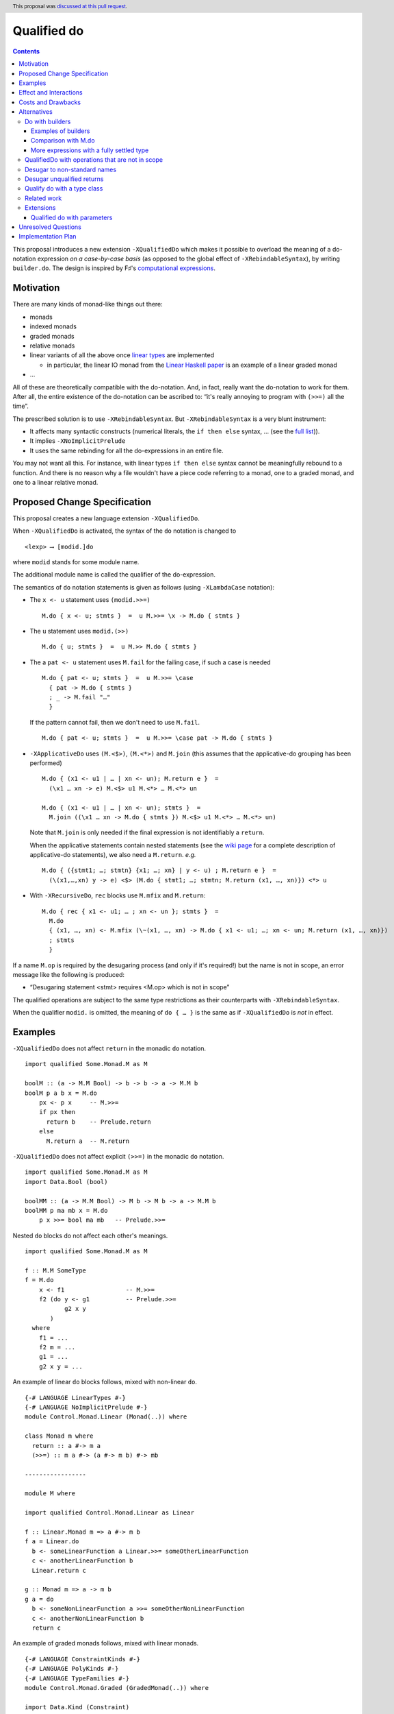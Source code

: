 Qualified do
============

.. author:: Facundo Domínguez, Arnaud Spiwack, Matthías Páll Gissurarson
.. date-accepted:: 2020-05-21
.. ticket-url::
.. implemented::
.. highlight:: haskell
.. header:: This proposal was `discussed at this pull request <https://github.com/ghc-proposals/ghc-proposals/pull/216>`_.
.. contents::

This proposal introduces a new extension ``-XQualifiedDo`` which makes it possible to overload the meaning of a do-notation expression *on a case-by-case basis* (as opposed to the global effect of ``-XRebindableSyntax``), by writing ``builder.do``. The design is inspired by F♯'s  `computational
expressions <https://docs.microsoft.com/en-us/dotnet/fsharp/language-reference/computation-express
ions>`_.

Motivation
------------

There are many kinds of monad-like things out there:

* monads
* indexed monads
* graded monads
* relative monads
* linear variants of all the above once `linear types
  <https://github.com/ghc-proposals/ghc-proposals/pull/111>`_ are
  implemented

  * in particular, the linear IO monad from the `Linear Haskell paper
    <https://arxiv.org/abs/1710.09756>`_ is an example of a linear
    graded monad
* …

All of these are theoretically compatible with the do-notation. And, in fact, really want the do-notation to work for them. After all, the entire existence of the do-notation can be ascribed to: “it's really annoying to program with ``(>>=)`` all the time”.

The prescribed solution is to use ``-XRebindableSyntax``. But ``-XRebindableSyntax`` is a very blunt instrument:

* It affects many syntactic constructs (numerical literals, the ``if then else`` syntax, … (see the `full list <https://downloads.haskell.org/~ghc/latest/docs/html/users_guide/glasgow_exts.html#extension-RebindableSyntax>`_)).
* It implies ``-XNoImplicitPrelude``
* It uses the same rebinding for all the do-expressions in an entire file.

You may not want all this. For instance, with linear types ``if then else`` syntax cannot be meaningfully rebound to a function. And there is no reason why a file wouldn't have a piece code referring to a monad, one to a graded monad, and one to a linear relative monad.

Proposed Change Specification
-----------------------------

This proposal creates a new language extension ``-XQualifiedDo``.

When ``-XQualifiedDo`` is activated, the syntax of the ``do`` notation is changed to

::

  <lexp> ⟶ [modid.]do

where ``modid`` stands for some module name.

The additional module name is called the qualifier of the do-expression.

The semantics of ``do`` notation statements is given as follows (using
``-XLambdaCase`` notation):

* The ``x <- u`` statement uses ``(modid.>>=)``

  ::

    M.do { x <- u; stmts }  =  u M.>>= \x -> M.do { stmts }

* The ``u`` statement uses ``modid.(>>)``

  ::

    M.do { u; stmts }  =  u M.>> M.do { stmts }

* The a ``pat <- u`` statement uses ``M.fail`` for the failing case,
  if such a case is needed

  ::

    M.do { pat <- u; stmts }  =  u M.>>= \case
      { pat -> M.do { stmts }
      ; _ -> M.fail "…"
      }

  If the pattern cannot fail, then we don't need to use ``M.fail``.

  ::

    M.do { pat <- u; stmts }  =  u M.>>= \case pat -> M.do { stmts }

* ``-XApplicativeDo`` uses ``(M.<$>)``, ``(M.<*>)`` and ``M.join`` (this
  assumes that the applicative-do grouping has been performed)

  ::

    M.do { (x1 <- u1 | … | xn <- un); M.return e }  =
      (\x1 … xn -> e) M.<$> u1 M.<*> … M.<*> un

    M.do { (x1 <- u1 | … | xn <- un); stmts }  =
      M.join ((\x1 … xn -> M.do { stmts }) M.<$> u1 M.<*> … M.<*> un)


  Note that ``M.join`` is only needed if the final expression is
  not identifiably a ``return``.

  When the applicative statements contain nested statements (see the
  `wiki page
  <https://gitlab.haskell.org/ghc/ghc/wikis/applicative-do>`_ for a
  complete description of applicative-do statements), we also need a
  ``M.return``. *e.g.*

  ::

    M.do { ({stmt1; …; stmtn} {x1; …; xn} | y <- u) ; M.return e }  =
      (\(x1,…,xn) y -> e) <$> (M.do { stmt1; …; stmtn; M.return (x1, …, xn)}) <*> u

*  With ``-XRecursiveDo``, ``rec`` blocks use ``M.mfix`` and ``M.return``:

   ::

     M.do { rec { x1 <- u1; … ; xn <- un }; stmts }  =
       M.do
       { (x1, …, xn) <- M.mfix (\~(x1, …, xn) -> M.do { x1 <- u1; …; xn <- un; M.return (x1, …, xn)})
       ; stmts
       }

If a name ``M.op`` is required by the desugaring process (and only if it's required!) but the name is not in scope, an error message like the following is produced:

* “Desugaring statement <stmt> requires <M.op> which is not in scope”

The qualified operations are subject to the same type restrictions as their counterparts with ``-XRebindableSyntax``.

When the qualifier ``modid.`` is omitted, the meaning of ``do { … }`` is the
same as if ``-XQualifiedDo`` is *not* in effect.

Examples
--------

``-XQualifiedDo`` does not affect ``return`` in the monadic ``do`` notation.

::

  import qualified Some.Monad.M as M

  boolM :: (a -> M.M Bool) -> b -> b -> a -> M.M b
  boolM p a b x = M.do
      px <- p x     -- M.>>=
      if px then
        return b    -- Prelude.return
      else
        M.return a  -- M.return

``-XQualifiedDo`` does not affect explicit ``(>>=)`` in the monadic ``do`` notation.

::

  import qualified Some.Monad.M as M
  import Data.Bool (bool)

  boolMM :: (a -> M.M Bool) -> M b -> M b -> a -> M.M b
  boolMM p ma mb x = M.do
      p x >>= bool ma mb   -- Prelude.>>=

Nested ``do`` blocks do not affect each other's meanings.

::

  import qualified Some.Monad.M as M

  f :: M.M SomeType
  f = M.do
      x <- f1                 -- M.>>=
      f2 (do y <- g1          -- Prelude.>>=
             g2 x y
         )
    where
      f1 = ...
      f2 m = ...
      g1 = ...
      g2 x y = ...

An example of linear ``do`` blocks follows, mixed with non-linear
``do``.

::

  {-# LANGUAGE LinearTypes #-}
  {-# LANGUAGE NoImplicitPrelude #-}
  module Control.Monad.Linear (Monad(..)) where

  class Monad m where
    return :: a #-> m a
    (>>=) :: m a #-> (a #-> m b) #-> mb

  -----------------

  module M where

  import qualified Control.Monad.Linear as Linear

  f :: Linear.Monad m => a #-> m b
  f a = Linear.do
    b <- someLinearFunction a Linear.>>= someOtherLinearFunction
    c <- anotherLinearFunction b
    Linear.return c

  g :: Monad m => a -> m b
  g a = do
    b <- someNonLinearFunction a >>= someOtherNonLinearFunction
    c <- anotherNonLinearFunction b
    return c

An example of graded monads follows, mixed with linear monads.

::

  {-# LANGUAGE ConstraintKinds #-}
  {-# LANGUAGE PolyKinds #-}
  {-# LANGUAGE TypeFamilies #-}
  module Control.Monad.Graded (GradedMonad(..)) where

  import Data.Kind (Constraint)

  class GradedMonad (m :: k -> * -> *) where
    type Unit m :: k
    type Plus m (i :: k) (j :: k) :: k
    type Inv  m (i :: k) (j :: k) :: Constraint
    (>>=) :: Inv m i j => m i a -> (a -> m j b) -> m (Plus m i j) b
    return :: a -> m (Unit m) a

  -----------------

  module M where

  import Control.Monad.Graded as Graded
  import Control.Monad.Linear as Linear

  g :: GradedMonad m => a -> m SomeTypeIndex b
  g a = Graded.do
    b <- someGradedFunction a Graded.>>= someOtherGradedFunction
    c <- anotherGradedFunction b
    Graded.return c

  f :: Linear.Monad m => a #-> m b
  f a = Linear.do
    b <- someLinearFunction a Linear.>>= someOtherLinearFunction
    c <- anotherLinearFunction b
    Linear.return c

An example of super monad follows.

::

  {-# LANGUAGE ConstraintKinds #-}
  {-# LANGUAGE PolyKinds #-}
  {-# LANGUAGE TypeFamilies #-}
  module Control.Monad.Super (Bind(..), Return(..)) where

  import Data.Kind (Constraint)

  class (Functor m, Functor n, Functor p) => Bind m n p where
    type BindCts m n p :: Constraint
    type BindCts m n p = ()
    (>>=) :: (BindCts m n p) => m a -> (a -> n b) -> p b

  class Functor m => Return m where
    type ReturnCts m :: Constraint
    type ReturnCts m = ()
    return :: (ReturnCts m) => a -> m a

  -----------------

  module M where

  import qualified Control.Monad.Super as Super
  import qualified Control.Monad.Linear as Linear

  g :: a -> SomeSuperMonad b
  g a = Super.do
    b <- someSuperFunction a Super.>>= someOtherSuperFunction
    c <- anotherSuperFunction b
    Super.return c

  f :: Linear.Monad m => a #-> m b
  f a = Linear.do
    b <- someLinearFunction a Linear.>>= someOtherLinearFunction
    c <- anotherLinearFunction b
    Linear.return c


Effect and Interactions
-----------------------

``-XQualifiedDo`` makes it possible to choose, for each of the individual do-expressions, what kind of monad-like notion they are about. Even if the monad-like notion doesn't support all the range of desugaring (for instance it doesn't have a ``fail``), this will still work, as long as the do-expression doesn't use the corresponding feature (in our example: pattern-binders).

For instance we could write operations for monoids:

::

  module Data.Monoid.QualifiedDo where
    import Prelude hiding ((>>))

    (>>) :: Monoid a => a -> a -> a
    (>>) = (<>)

  module X where
    import Data.Monoid.QualifiedDo as Monoid

    f = Monoid.do
      Sum 2
      Sum 3
      Sum 5
      Sum 8

If one would try to use ``x <- u`` with ``Monoid.do``, GHC would
raise an error *even if there is a value for ``(>>=)`` in scope*.

Enabling ``-XQualifiedDo`` doesn't change the meaning of existing do-expressions.

When both ``-XQualifiedDo`` and ``-XRebindableSyntax`` are enabled, ``-XQualifiedDo`` only affects qualified ``do``\ s and ``-XRebindableSyntax`` affects the unqualified ``do``\ s.

``-XQualifiedDo`` doesn't affect monad comprehensions. But given some suitable syntax,
it would be possible to extend ``-XQualifiedDo`` to support them.

``-XQualifiedDo`` doesn't affect the `do notation for arrow commands <https://downloads.haskell.org/~ghc/8.8.2/docs/html/users_guide/glasgow_exts.html#do-notation-for-commands>`_ either. We defer analysis and handling of this case for the future.

Costs and Drawbacks
-------------------

The do-expression stores, during type-checking, which expression they will use for ``(>>=)``, etc… So the core infrastructure is actually already there. We anticipate the cost of implementation and maintenance of this feature to be very low.

Alternatives
------------

Do with builders
~~~~~~~~~~~~~~~~

The initial version of the proposal was inspired by F#'s `computational expressions <https://docs.microsoft.com/en-us/dotnet/fsharp/language-reference/computation-expressions>`_.

When ``-XQualifiedDo`` is activated, the syntax of the ``do`` notation would change to

::

  <lexp> ⟶ [<aexp>.]do

``aexp`` means that the notation before the ``.`` is parsed as a variable, unless there are parentheses.

The additional expression is called the *builder* of the do-expression. The following restrictions apply to the builder and its type.

* expr must **have the fully settled type** ``T``.
* There is a type ``R`` such that normalizing ``T`` with respect to type
  families yields a type of the form ``R T0 … Tn``.
* ``R`` must be a datatype with precisely one constructor ``K``.
* ``K`` must be a record constructor, defining fields with any of the following names:
  ``(>>=)``, ``(>>)``, ``fail``, ``return``, ``<*>``, and ``<$>``.

We say that an expression **has the fully settled type** ``T`` when

* it is of the form ``e :: T``, or
* it is an identifier imported from another module with type ``T``, or
* it is of the form ``expr @ty`` where `expr` **has a fully settled type**
  ``forall a. T``, or
* it is of the form ``expr1 expr2`` where ``expr1`` **has a fully settled type** ``T1 -> T``.

The semantics of ``do`` notation statements is given as follows (using
``-XLambdaCase`` notation and fresh variables ``v, v1, …, vn``):

* The ``x <- u`` statement uses the ``(>>=)`` field of the builder

  ::

    b.do { x <- u; stmts }  =  case b of K { (>>=) = v } ->
                                 v u (\x -> b.do { stmts })
* The ``u`` statement uses the ``(>>)`` field of the builder

  ::

    b.do { u; stmts }  =  case b of K { (>>) = v } ->
      v u (b.do { stmts })

* The a ``pat <- u`` statement uses the ``fail`` field of the builder for the
  failing case, if such a case is needed

  ::

    b.do { pat <- u; stmts }  =  case b of K { (>>=) = v1, fail = v2 } ->
                                   v1 u (\case
                                     { pat -> b.do { stmts }
                                     ; _ -> v2 "…"
                                     })

  If the pattern cannot fail, then we don't need to use ``fail`` field in the
  builder.

  ::

    b.do { pat <- u; stmts }  =  case b of K { (>>=) = v } ->
                                   v u (\case pat -> b.do { stmts })

* ``-XApplicativeDo`` uses the ``(<$>)``, ``(<*>)`` and ``join`` fields
  of the builder (this assumes that the applicative-do grouping has been
  performed)

  ::

    b.do { (x1 <- u1 | … | xn <- un); return e }  =
      case b of K { (<*>) = v1, (<$>) = v2 } ->
        (\x1 … xn -> e) `v2` u1 `v1` … `v1` un

    b.do { (x1 <- u1 | … | xn <- un); stmts }  =
      case b of K { (<*>) = v1, (<$>) = v2, join = v3 } ->
        v3 (\x1 … xn -> b.do { stmts }) `v2` u1 `v1` … `v1` un


  Note that a ``join`` field is only needed if the final expression is
  not identifiably a ``return``.

  When the applicative statements contain nested statements (see the
  `wiki page
  <https://gitlab.haskell.org/ghc/ghc/wikis/applicative-do>`_ for a
  complete description of applicative-do statements), we also need a
  ``return`` field. *e.g.*

  ::

    b.do { ({stmt1; …; stmtn} {x1; …; xn} | y <- u) ; return e }  =
      case b of K { (<*>) = v1, return = v2 } ->
        (\(x1,…,xn) y -> e) <$> (b.do { stmt1; …; stmtn; v2 (x1, …, xn)}) `v1` u

* With ``-XRecursiveDo``, ``rec`` blocks use the ``mfix`` and ``return``
  fields of the builder:

  ::

    b.do { rec { x1 <- u1; … ; xn <- un }; stmts }  =
      case b of K { mfix = v1, return = v2 } ->
        b.do
        { (x1, …, xn) <- v1 (\~(x1, …, xn) -> b.do { x1 <- u1; …; xn <- un; v2 (x1, …, xn)})
        ; stmts
        }

It is, crucially, not required that the record projections be in scope unqualified (otherwise projections of various builders would shadow one-another).

If a field is required by the desugaring process (and only if it's required!) but the builder's type doesn't have such a field, an error message is produced:

* “Desugaring statement <stmt> requires <field name> but builder <builder expression> doesn't provide it”

When the qualifier ``<aexp>.`` is omitted, the meaning of ``do { … }`` is the
same as if ``-XQualifiedDo`` is *not* in effect.

Examples of builders
++++++++++++++++++++

``-XQualifiedDo`` does not affect ``return`` in the monadic ``do`` notation.

::

  import qualified Some.Monad.M as M

  boolM :: (a -> M.M Bool) -> b -> b -> a -> M.M b
  boolM p a b x = M.builder.do
      px <- p x     -- M.>>=
      if px then
        return b    -- Prelude.return
      else
        M.return a  -- M.return

``-XQualifiedDo`` does not affect explicit ``(>>=)`` in the monadic ``do`` notation.

::

  import qualified Some.Monad.M as M
  import Data.Bool (bool)

  boolMM :: (a -> M.M Bool) -> M b -> M b -> a -> M.M b
  boolMM p ma mb x = M.builder.do
      p x >>= bool ma mb   -- Prelude.>>=

Nested ``do`` blocks do not affect each other meanings.

::

  import qualified Some.Monad.M as M

  f :: M.M SomeType
  f = M.builder.do
      x <- f1                 -- case M.builder of K { (>>=) } -> (>>=)
      f2 (do y <- g1          -- Prelude.>>=
             g2 x y
         )
    where
      f1 = ...
      f2 m = ...
      g1 = ...
      g2 x y = ...

An example of linear ``do`` blocks follows, mixed with non-linear
``do`` to show what the imports would look like.

::

  {-# LANGUAGE LinearTypes #-}
  {-# LANGUAGE NoImplicitPrelude #-}
  module Control.Monad.Linear.Internal (Monad(..)) where

  class Monad m where
    return :: a #-> m a
    (>>=) :: m a #-> (a #-> m b) #-> mb

  -----------------

  {-# LANGUAGE LinearTypes #-}
  {-# LANGUAGE NoImplicitPrelude #-}
  {-# LANGUAGE RankNTypes #-}
  module Control.Monad.Linear.Builder (linear, LinearBuilder) where

  import qualified Control.Monad.Linear as Linear

  data LinearBuilder m = LinearBuilder
    { (>>=) :: forall a b. m a #-> (a #-> m b) #-> mb
    , return :: forall a. a #-> m a
    }

  linear :: Monad m => LinearBuilder m
  linear = Builder (Linear.>>=) Linear.return

  -----------------

  module Control.Monad.Linear (module X) where

  import Control.Monad.Linear.Builder as X
  import Control.Monad.Linear.Internal as X

  -----------------

  module M where

  import Control.Monad.Linear (linear)
  import qualified Control.Monad.Linear as Linear

  f :: Linear.Monad m => a #-> m b
  f a = linear.do
    b <- someLinearFunction a Linear.>>= someOtherLinearFunction
    c <- anotherLinearFunction b
    Linear.return c

  g :: Monad m => a -> m b
  g a = do
    b <- someNonLinearFunction a >>= someOtherNonLinearFunction
    c <- anotherNonLinearFunction b
    return c

  -- fixing the type to Maybe
  h a = (linear @Maybe).do
    b <- someLinearFunction a Linear.>>= someOtherLinearFunction
    c <- anotherLinearFunction b
    Linear.return c

An example of graded monads follows, mixed with linear monads
to show what the imports would look like.

::

  {-# LANGUAGE ConstraintKinds #-}
  {-# LANGUAGE PolyKinds #-}
  {-# LANGUAGE TypeFamilies #-}
  module Control.Monad.Graded.Internal (GradedMonad(..)) where

  import Data.Kind (Constraint)

  class GradedMonad (m :: k -> * -> *) where
    type Unit m :: k
    type Plus m (i :: k) (j :: k) :: k
    type Inv  m (i :: k) (j :: k) :: Constraint
    (>>=) :: Inv m i j => m i a -> (a -> m j b) -> m (Plus m i j) b
    return :: a -> m (Unit m) a

  -----------------

  {-# LANGUAGE RankNTypes #-}
  module Control.Monad.Graded.Builder (graded, GradedMonadBuilder) where

  import qualified Control.Monad.Graded as Graded

  data GradedMonadBuilder m = GradedMonadBuilder
    { (>>=) :: forall i j a b. Inv m i j => m i a -> (a -> m j b) -> m (Plus m i j) b
    , (>>) :: forall i j a b. Inv m i j => m i a -> m j b -> m (Plus m i j) b
    }

  graded :: GradedMonad m => GradedMonadBuilder m
  graded = GradedMonadBuilder (Graded.>>=) (\a b -> a Graded.>>= const b)

  -----------------

  module Control.Monad.Graded (module X) where

  import Control.Monad.Graded.Builder as X
  import Control.Monad.Graded.Internal as X

  -----------------

  module M where

  import Control.Monad.Graded (graded)
  import qualified Control.Monad.Graded as Graded

  import Control.Monad.Linear (linear)
  import qualified Control.Monad.Linear as Linear

  g :: GradedMonad m => a -> m SomeTypeIndex b
  g a = graded.do
    b <- someGradedFunction a Graded.>>= someOtherGradedFunction
    c <- anotherGradedFunction b
    Graded.return c

  f :: Linear.Monad m => a #-> m b
  f a = linear.do
    b <- someLinearFunction a Linear.>>= someOtherLinearFunction
    c <- anotherLinearFunction b
    Linear.return c

An example of super monad follows.

::

  {-# LANGUAGE ConstraintKinds #-}
  {-# LANGUAGE PolyKinds #-}
  {-# LANGUAGE TypeFamilies #-}
  module Control.Monad.Super.Internal (Bind(..), Return(..)) where

  import Data.Kind (Constraint)

  class (Functor m, Functor n, Functor p) => Bind m n p where
    type BindCts m n p :: Constraint
    type BindCts m n p = ()
    (>>=) :: (BindCts m n p) => m a -> (a -> n b) -> p b

  class Functor m => Return m where
    type ReturnCts m :: Constraint
    type ReturnCts m = ()
    return :: (ReturnCts m) => a -> m a

  -----------------

  {-# LANGUAGE RankNTypes #-}
  module Control.Monad.Super.Builder (super, SuperMonadBuilder) where

  import qualified Control.Monad.Super as Super

  data SuperMonadBuilder = SuperMonadBuilder
    { (>>=) :: forall m n p a b. (Bind m n p, BindCts m n p) => m a -> (a -> n b) -> p b
    , (>>) :: forall m n p a b. (Bind m n p, BindCts m n p) => m a -> n b -> p b
    }

  super :: SuperMonadBuilder
  super = SuperMonadBuilder (Super.>>=) (\a b -> a Super.>>= const b)

  -----------------

  module Control.Monad.Super (module X) where

  import Control.Monad.Super.Builder as X
  import Control.Monad.Super.Internal as X

  -----------------

  module M where

  import Control.Monad.Super (super)
  import qualified Control.Monad.Super as Super

  import Control.Monad.Linear (linear)
  import qualified Control.Monad.Linear as Linear

  g :: a -> SomeSuperMonad b
  g a = super.do
    b <- someSuperFunction a Super.>>= someOtherSuperFunction
    c <- anotherSuperFunction b
    Super.return c

  f :: Linear.Monad m => a #-> m b
  f a = linear.do
    b <- someLinearFunction a Linear.>>= someOtherLinearFunction
    c <- anotherLinearFunction b
    Linear.return c


Comparison with M.do
++++++++++++++++++++

A major difference of ``do`` with a module name (``M.do``), is that no record
of operations needs to be defined. The ``(M.>>=)`` is taken to be whatever
such operation is in scope. For instance ``(M.>>=)`` and ``(M.>>)`` can come
from different modules if they are imported with the same qualifier:

::

  import Some.Module.Defining.Bind as M ((>>=), return)
  import Some.Module.Defining.Then as M ((>>))

  f = M.do
        x <- f
        g
        return x

An advantage of ``M.do`` is that it doesn't need the programmer
to understand a new notion of expressions having fully settled types.
Moreover, no type information is necessary to desugar the do notation.
And lastly, not having to define a builder, ``M.do`` is requires
less from the provider of a monad.

A downside of ``M.do`` is that it requires to bring into scope all the
operations that a ``do`` block needs. In contrast, the builder approach
only requires to bring a single entity into scope: the builder.
This single record is easier to import, export and document.

Another downside is that error messages are less specific. Compare

* “Desugaring statement <stmt> requires a ``fail`` field but builder <builder expression> doesn't provide it”

with

* “Desugaring statement <stmt> requires ``M.fail`` which is not in scope”

In the later case, ``M.fail`` may need a new import statement, or maybe there is
a typo in an import statement, or maybe ``fail`` is just not supported for this
particular use of ``do`` notation. The error in the case of builders admits only
the explanation of ``fail`` not being supported.


More expressions with a fully settled type
++++++++++++++++++++++++++++++++++++++++++

**Having a fully settled type** is a predicate that could be modified
to accept more expressions over time. In particular, the following expressions could
be considered to have a fully settled type:

* Identifiers from before a top-level Template Haskell splice
* Top-level identifiers from previous mutually-recursive groups when there is no monomorphism restriction
* Variables bound with a type signature or arguments to functions defined with a type signature

It has been suggested that the predicate could have other uses as well.
For instance, to identify expressions whose type can be reified in Template
Haskell.


QualifiedDo with operations that are not in scope
~~~~~~~~~~~~~~~~~~~~~~~~~~~~~~~~~~~~~~~~~~~~~~~~~

It was suggested in the discussion that we could modify the meaning of
``M.do`` to not require the operations from module ``M`` to be in scope.
The new meaning would be that the name ``M.(>>=)`` in the translation
resolves to any ``(>>=)`` that is exported by any module aliased by the
name ``M``, independently of whether it is in scope (i.e. imported). And
a similar treatment would be given to the other names intervening in the
translation.

The following program, that would have been rejected because ``(Linear.>>=)``
is not in scope, would now be accepted.

::

  module SomeModule where

  import Control.Monad.Linear as Linear ()
  import Control.Monad.Linear as Linear (Monad, return)

  f :: Linear.Monad m => a #-> m b
  f a = Linear.do
    b <- someLinearFunction a
    c <- anotherLinearFunction b
    Linear.return (somePureFunction c)

The purpose of this variation in ``M.do`` would be to increase the set of
programs accepted. The bet is that the compiler could figure out from the module
name alone which operations are meant, without requiring the programmer to bring
them into scope. Some implications of this approach follow.

Firstly, multiple modules can be imported with the same alias ``M``, and more
than one module can export different functions with the same name. In the
following example, ``(M.>>=)`` could refer to either ``(Control.Monad.>>=)``
or ``(Control.Monad.Linear.>>=)``.

::

  import Control.Monad.Linear as M ()
  import qualified Control.Monad as M

  f = M.do
    -- (Control.Monad.>>=) or (Control.Monad.Linear.>>=) ?
    b <- someFunction
    anotherFunction b

  ...

The ambiguity error is a new kind of ambiguity, one which does
not affect explicit uses of ``M.>>=`` but only the ``M.do`` notation.


Another thing to keep in mind is that the programmer can't constrain which
operations are used in her module. Suppose that she wants to get an error
every time a pattern which can fail is used. The following program will be
accepted, regardless of the effort to keep ``Prelude.fail`` hidden. This is
a limitation in the handling of ``do`` with respect to ``RebindableSyntax``.

::

  {-# LANGUAGE NoImplicitPrelude #-}
  module SomeModule where

  import Control.Monad as Prelude (Monad, (>>=), return)

  f :: Prelude.Monad m => a -> m b
  f a = Prelude.do
    [b] <- someFunction a
    anotherFunction b

On a first discussion by the committee, it was noted that the justification
was not strong enough for these modifications. And besides, it would not be
harder to add it later should it be decided in the future that this is worth
the effort.


Desugar to non-standard names
~~~~~~~~~~~~~~~~~~~~~~~~~~~~~

During the discussion of this proposal, it was suggested that ``M.do``
could desguar to ``M.qualifiedBind`` instead of ``(M.>>=)``.

Defining ``qualifiedBind`` would make it very clear in the haddocks that
the module is meant to be imported qualified.

On the other hand, using ``(M.>>=)`` would make ``M.do`` more similar to
regular ``do`` expressions, and anyways, ``M`` likely wants to export ``(>>=)``
for explicit use. Thus, there is no need to double export the same operation.

Moreover, an idiom and convention could be established, where modules to be
used in qualified do would have names like ``Control.Linear.QualifiedDo``,
which would provide the desirable “recognizability” that was aimed with
``qualifiedBind``.


Desugar unqualified returns
~~~~~~~~~~~~~~~~~~~~~~~~~~~

Initially, it had been conceived that ``-XQualifiedDo`` should be used
with an unqualified ``return``.

::

  import Control.Monad.Linear as Linear

  g :: Linear.Monad m => a #-> m b
  g a = Linear.do
    b <- someLinearFunction a         -- Linear.>>=
    c <- anotherLinearFunction b      -- Linear.>>=
    return c                          -- Desugared to Linear.return

Unfortunately, it is difficult to characterize the locations at which
return should be desugared or left alone. For instance

::

  import qualified Some.Monad.M as M

  boolM :: (a -> M.M Bool) -> b -> b -> a -> M.M b
  boolM p a b x = M.do
      px <- p x
      y <- if px then
             return b   -- Prelude.return or M.return ?
           else
             return a   -- Prelude.return or M.return ?
      return y          -- Prelude.return or M.return ?

``-XRebindableSyntax`` solves this by affecting every occurrence of
``return``. Following that approach for ``-XQualifiedDo`` would
complicate writing ``do`` blocks where ``return`` is used on a
different monad.

::

  import Control.Monad.Linear (linear)
  import System.IO.Linear (fromSystemIO)
  import qualified System.IO.Linear as Linear

  g :: a #-> Linear.IO b
  g a = linear.do
    b <- fromSystemIO (print () >> return b)   -- Control.Monad.return ?
    return b                                   -- Linear.return

Also, scoping rules would need to be added to deal with nested ``do`` blocks.

::

  import qualified Some.Monad.M as M
  import qualified Some.Monad.N as N

  condMM :: (a -> M.M Bool) -> M b -> M b -> a -> M.M b
  condMM p ma mb x = M.builder.do
      px <- p x
      if px then N.builder.do
        a <- ma
        return a        -- N.return ?
      else do
        b <- mb
        return b        -- M.return ?

This alternative is feasible. But on balance, it is not clear whether it is
worth the cost of working with whatever scoping rules are chosen.

Qualify do with a type class
~~~~~~~~~~~~~~~~~~~~~~~~~~~~

It was suggested during the discussion of this proposal, that the ``do``
keyword could be qualified with a type class name like so:

::

  <lexp> ⟶ [<typeclass name>.]do { stmts }

For instance,

::

  f :: [Int] -> m ()
  f xs = MonadFail.do
    [_] <- return xs
    return ()

desugars to

::

  f :: [Int] -> m ()
  f xs = return xs GHC.Base.>>= \case
    [_] -> return ()
    _ -> Control.Monad.Fail.fail "..."

During desugaring of ``TC.do``, the operations ``(>>=)`` and ``fail`` are
looked in ``TC`` and all of its superclasses. In the example,
``Control.Monad.Fail.fail`` is found at ``Control.Monad.Fail.MonadFail``
and ``(GHC.Base.>>=)`` is found at ``GHC.Base.Monad``.

Only the typeclass ``TC`` needs to be in scope. None of its methods, and
none of its superclasses need to be in scope for desugaring to work.

This approach allows to reuse existing type classes for a qualified ``do``,
while still grouping the needed operations in a type class hierarchy.

However, restrictions need to be imposed in the class hierarchies that are
permitted to qualify a ``do``. Otherwise, looking up methods in superclasses
becomes a challenge if ``-XConstraintKinds`` is enabled:

::

  class c => C c where

These restrictions would complicate using the extension.

Another inconvenience of this approach is that when type hierarchies are
not readily available, it would encourage the introduction of type
classes with a single instance only for the sake of qualifying ``do``
blocks. For instance,

::

  class MonoidBuilder m where
    (>>) :: m -> m -> m

  instance Monoid m => MonadBuilder m where
    (>>) = (<>)

Lastly, there is speculation that at some point it could be desirable
to be more flexible about how builders are used. For instance,

::

  (f builder).do { stmts }

where ``f`` is some transformer on builders. It is not possible to be so
succint with ``TypeClass.do``.

Related work
~~~~~~~~~~~~

* One could use ``-XRebindableSyntax`` and use a very general type class which encompasses all monads

  * This was the essence of the `OverloadedDo proposal <https://github.com/ghc-proposals/ghc-proposals/pull/78>`_, though type inference was never solved for this
  * A more recent idea is `supermonads <http://www.cs.nott.ac.uk/~psznhn/Publications/jfp2018.pdf>`_, which solves the type inference issue using a plugin

  It requires somewhat less work (“only” a plugin, rather than a change in GHC's compiler, at least it's more modular), and is more automatic, as the correct functions are picked automatically from the type. But there is no way that this will capture all the desired notion: some restrictions need be imposed for the sake of type inference.

* There is a way to emulate ``-XQualifiedDo`` in current GHC using ``-XRecordWildcards``: have no ``(>>=)`` and such in scope, and import a builder with ``Builder {..} = builder``. It is used in `linear-base <https://github.com/tweag/linear-base/blob/0d6165fbd8ad84dd1574a36071f00a6137351637/src/System/IO/Resource.hs#L119-L120>`_. This is not a very good solution: it is rather a impenetrable idiom, and, if a single function uses several builders, it yields syntactic contortion (which is why shadowing warnings are deactivated `here <https://github.com/tweag/linear-base/blob/0d6165fbd8ad84dd1574a36071f00a6137351637/src/System/IO/Resource.hs#L1>`_)


Extensions
~~~~~~~~~~

Qualified do with parameters
++++++++++++++++++++++++++++

``M.do`` can be extended (or complemented with another language extension)
to pass parameters to the operations during desugaring.

::

  <lexp> ⟶ [<modid>.]do @aexp … @aexp { stmts }

This would allow a user to fix the type of the monad like so

::

  M.do @(@Maybe)
    x <- m
    M.return (x + 1)

which would be equivalent to

::

  (M.>>=) @Maybe m (\x -> M.return @Maybe (x + 1))

Or it could be used to pass information which is available locally

::

  f =
    M.do @x1 @x2
      x <- m
      M.return (x + 1)
    where
      x1 = …
      x2 = …

which would be equivalent to

::

  f =
    (M.>>=) x1 x2 m (\x -> M.return x1 x2 (x + 1))
    where
      x1 = …
      x2 = …


Unresolved Questions
--------------------

None.


Implementation Plan
-------------------

The implementation shouldn't require too much effort. Matthías Páll (`@tritlo <https://github.com/Tritlo>`_) volunteers himself for the attempt, in collaboration with Arnaud (`@aspiwack <https://github.com/aspiwack>`_).
